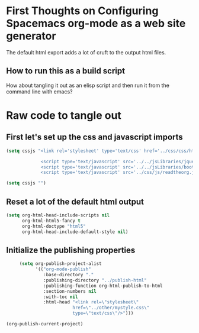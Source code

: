 * First Thoughts on Configuring Spacemacs org-mode as a web site generator
The default html export adds a lot of cruft to the output html files.
** How to run this as a build script
How about tangling it out as an elisp script and then run it from the command line with emacs?


* Raw code to tangle out
** First let's set up the css and javascript imports
 #+BEGIN_SRC emacs-lisp :results silent
   (setq cssjs "<link rel='stylesheet' type='text/css' href='../css/css/htmlize.css'>

                <script type='text/javascript' src='../../jsLibraries/jquery.min.js'></script>
                <script type='text/javascript' src='../../jsLibraries/bootstrap.bundle.min.js'></script>
                <script type='text/javascript' src='../css/js/readtheorg.js'></script>")
 #+END_SRC

 #+BEGIN_SRC emacs-lisp :results silent
   (setq cssjs "")
 #+END_SRC

** Reset a lot of the default html output
 #+BEGIN_SRC emacs-lisp :results silent
   (setq org-html-head-include-scripts nil 
         org-html-html5-fancy t 
         org-html-doctype "html5"
         org-html-head-include-default-style nil)
         
 #+END_SRC

** Initialize the publishing properties
 #+BEGIN_SRC emacs-lisp :results silent 
     (setq org-publish-project-alist
           '(("org-mode-publish"
              :base-directory "."
              :publishing-directory "../publish-html"
              :publishing-function org-html-publish-to-html
              :section-numbers nil
              :with-toc nil
              :html-head "<link rel=\"stylesheet\"
                         href=\"../other/mystyle.css\"
                         type=\"text/css\"/>")))

(org-publish-current-project)
 #+END_SRC
